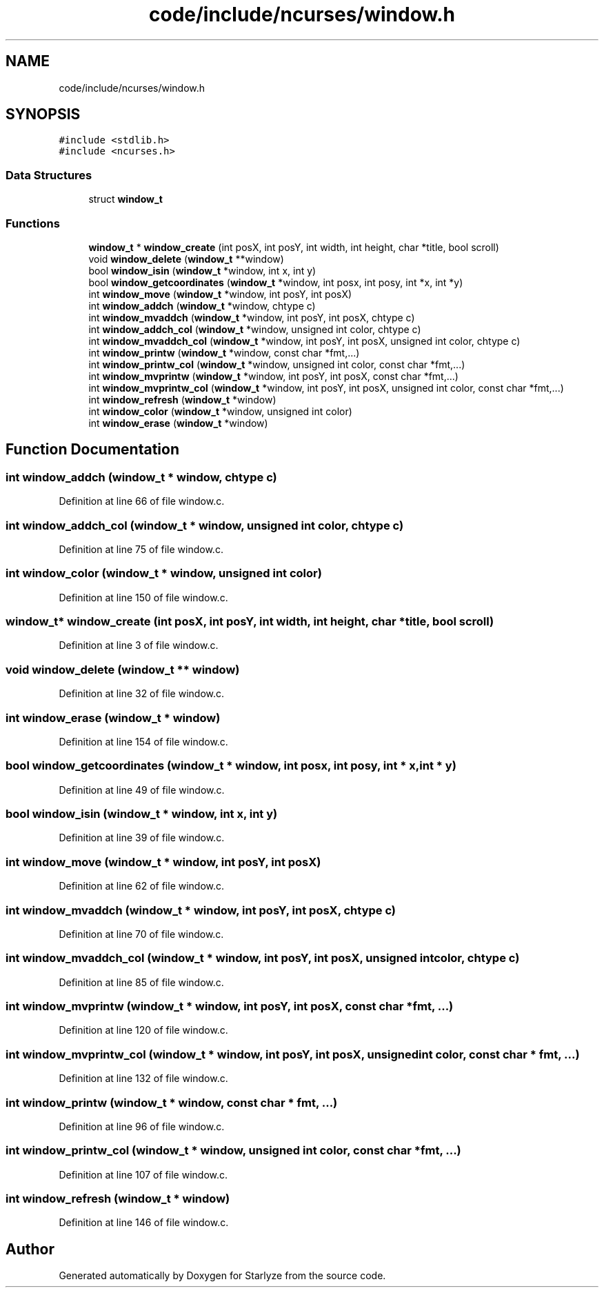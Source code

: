 .TH "code/include/ncurses/window.h" 3 "Sun Apr 2 2023" "Version 1.0" "Starlyze" \" -*- nroff -*-
.ad l
.nh
.SH NAME
code/include/ncurses/window.h
.SH SYNOPSIS
.br
.PP
\fC#include <stdlib\&.h>\fP
.br
\fC#include <ncurses\&.h>\fP
.br

.SS "Data Structures"

.in +1c
.ti -1c
.RI "struct \fBwindow_t\fP"
.br
.in -1c
.SS "Functions"

.in +1c
.ti -1c
.RI "\fBwindow_t\fP * \fBwindow_create\fP (int posX, int posY, int width, int height, char *title, bool scroll)"
.br
.ti -1c
.RI "void \fBwindow_delete\fP (\fBwindow_t\fP **window)"
.br
.ti -1c
.RI "bool \fBwindow_isin\fP (\fBwindow_t\fP *window, int x, int y)"
.br
.ti -1c
.RI "bool \fBwindow_getcoordinates\fP (\fBwindow_t\fP *window, int posx, int posy, int *x, int *y)"
.br
.ti -1c
.RI "int \fBwindow_move\fP (\fBwindow_t\fP *window, int posY, int posX)"
.br
.ti -1c
.RI "int \fBwindow_addch\fP (\fBwindow_t\fP *window, chtype c)"
.br
.ti -1c
.RI "int \fBwindow_mvaddch\fP (\fBwindow_t\fP *window, int posY, int posX, chtype c)"
.br
.ti -1c
.RI "int \fBwindow_addch_col\fP (\fBwindow_t\fP *window, unsigned int color, chtype c)"
.br
.ti -1c
.RI "int \fBwindow_mvaddch_col\fP (\fBwindow_t\fP *window, int posY, int posX, unsigned int color, chtype c)"
.br
.ti -1c
.RI "int \fBwindow_printw\fP (\fBwindow_t\fP *window, const char *fmt,\&.\&.\&.)"
.br
.ti -1c
.RI "int \fBwindow_printw_col\fP (\fBwindow_t\fP *window, unsigned int color, const char *fmt,\&.\&.\&.)"
.br
.ti -1c
.RI "int \fBwindow_mvprintw\fP (\fBwindow_t\fP *window, int posY, int posX, const char *fmt,\&.\&.\&.)"
.br
.ti -1c
.RI "int \fBwindow_mvprintw_col\fP (\fBwindow_t\fP *window, int posY, int posX, unsigned int color, const char *fmt,\&.\&.\&.)"
.br
.ti -1c
.RI "int \fBwindow_refresh\fP (\fBwindow_t\fP *window)"
.br
.ti -1c
.RI "int \fBwindow_color\fP (\fBwindow_t\fP *window, unsigned int color)"
.br
.ti -1c
.RI "int \fBwindow_erase\fP (\fBwindow_t\fP *window)"
.br
.in -1c
.SH "Function Documentation"
.PP 
.SS "int window_addch (\fBwindow_t\fP * window, chtype c)"

.PP
Definition at line 66 of file window\&.c\&.
.SS "int window_addch_col (\fBwindow_t\fP * window, unsigned int color, chtype c)"

.PP
Definition at line 75 of file window\&.c\&.
.SS "int window_color (\fBwindow_t\fP * window, unsigned int color)"

.PP
Definition at line 150 of file window\&.c\&.
.SS "\fBwindow_t\fP* window_create (int posX, int posY, int width, int height, char * title, bool scroll)"

.PP
Definition at line 3 of file window\&.c\&.
.SS "void window_delete (\fBwindow_t\fP ** window)"

.PP
Definition at line 32 of file window\&.c\&.
.SS "int window_erase (\fBwindow_t\fP * window)"

.PP
Definition at line 154 of file window\&.c\&.
.SS "bool window_getcoordinates (\fBwindow_t\fP * window, int posx, int posy, int * x, int * y)"

.PP
Definition at line 49 of file window\&.c\&.
.SS "bool window_isin (\fBwindow_t\fP * window, int x, int y)"

.PP
Definition at line 39 of file window\&.c\&.
.SS "int window_move (\fBwindow_t\fP * window, int posY, int posX)"

.PP
Definition at line 62 of file window\&.c\&.
.SS "int window_mvaddch (\fBwindow_t\fP * window, int posY, int posX, chtype c)"

.PP
Definition at line 70 of file window\&.c\&.
.SS "int window_mvaddch_col (\fBwindow_t\fP * window, int posY, int posX, unsigned int color, chtype c)"

.PP
Definition at line 85 of file window\&.c\&.
.SS "int window_mvprintw (\fBwindow_t\fP * window, int posY, int posX, const char * fmt,  \&.\&.\&.)"

.PP
Definition at line 120 of file window\&.c\&.
.SS "int window_mvprintw_col (\fBwindow_t\fP * window, int posY, int posX, unsigned int color, const char * fmt,  \&.\&.\&.)"

.PP
Definition at line 132 of file window\&.c\&.
.SS "int window_printw (\fBwindow_t\fP * window, const char * fmt,  \&.\&.\&.)"

.PP
Definition at line 96 of file window\&.c\&.
.SS "int window_printw_col (\fBwindow_t\fP * window, unsigned int color, const char * fmt,  \&.\&.\&.)"

.PP
Definition at line 107 of file window\&.c\&.
.SS "int window_refresh (\fBwindow_t\fP * window)"

.PP
Definition at line 146 of file window\&.c\&.
.SH "Author"
.PP 
Generated automatically by Doxygen for Starlyze from the source code\&.
